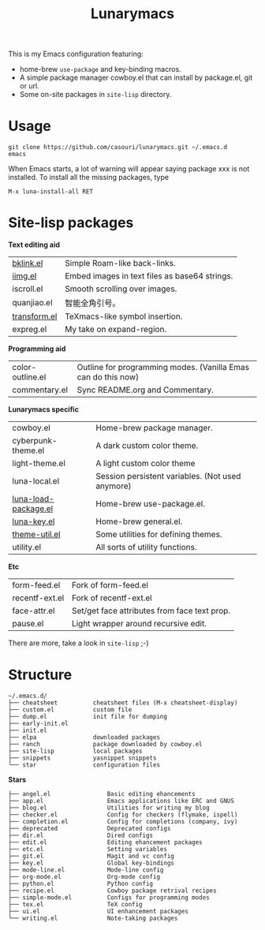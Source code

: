#+TITLE: Lunarymacs

This is my Emacs configuration featuring:
- home-brew ~use-package~ and key-binding macros.
- A simple package manager cowboy.el that can install by package.el, git or url.
- Some on-site packages in =site-lisp= directory.

[[./screenshot.png]]

* Usage
#+BEGIN_SRC shell
git clone https://github.com/casouri/lunarymacs.git ~/.emacs.d
emacs
#+END_SRC

When Emacs starts, a lot of warning will appear saying package xxx is not installed. To install all the missing packages, type
#+BEGIN_SRC elisp
M-x luna-install-all RET
#+END_SRC

* Site-lisp packages

*Text editing aid*

| [[https://archive.casouri.cat/note/2020/simple-(back)-links-in-any-file/index.html][bklink.el]]         | Simple Roam-like back-links.                  |
| [[https://archive.casouri.cat/note/2020/embed-images-in-text-files/index.html][iimg.el]]           | Embed images in text files as base64 strings. |
| iscroll.el        | Smooth scrolling over images.                 |
| quanjiao.el       | 智能全角引号。                                |
| [[https://archive.casouri.cat/note/2020/insert-math-symbol-in-emacs/index.html][transform.el]]      | TeXmacs-like symbol insertion.                |
| expreg.el | My take on expand-region. |

*Programming aid*

| color-outline.el | Outline for programming modes. (Vanilla Emas can do this now) |
| commentary.el    | Sync README.org and Commentary.                               |

*Lunarymacs specific*

| cowboy.el            | Home-brew package manager.                       |
| cyberpunk-theme.el   | A dark custom color theme.                       |
| light-theme.el       | A light custom color theme                       |
| luna-local.el        | Session persistent variables. (Not used anymore) |
| [[https://archive.casouri.cat/note/2020/home-brew-use-package/index.html][luna-load-package.el]] | Home-brew use-package.el.                        |
| [[https://archive.casouri.cat/note/2020/home-brew-define-key/index.html][luna-key.el]]          | Home-brew general.el.                            |
| [[https://archive.casouri.cat/note/2020/emacs-theme-utility/index.html][theme-util.el]]        | Some utilities for defining themes.              |
| utility.el           | All sorts of utility functions.                  |

*Etc*

| form-feed.el   | Fork of form-feed.el                         |
| recentf-ext.el | Fork of recentf-ext.el                       |
| face-attr.el   | Set/get face attributes from face text prop. |
| pause.el       | Light wrapper around recursive edit.         |

There are more, take a look in =site-lisp= ;-)

* Structure
#+begin_example
~/.emacs.d/
├── cheatsheet          cheatsheet files (M-x cheatsheet-display)
├── custom.el           custom file
├── dump.el             init file for dumping
├── early-init.el
├── init.el
├── elpa                downloaded packages
├── ranch               package downloaded by cowboy.el
├── site-lisp           local packages
├── snippets            yasnippet snippets
└── star                configuration files
#+end_example

*Stars*

#+begin_example
├── angel.el                Basic editing ehancements
├── app.el                  Emacs applications like ERC and GNUS
├── blog.el                 Utilities for writing my blog
├── checker.el              Config for checkers (flymake, ispell)
├── completion.el           Config for completions (company, ivy)
├── deprecated              Deprecated configs
├── dir.el                  Dired configs
├── edit.el                 Editing ehancement packages
├── etc.el                  Setting variables
├── git.el                  Magit and vc config
├── key.el                  Global key-bindings
├── mode-line.el            Mode-line config
├── org-mode.el             Org-mode config
├── python.el               Python config
├── recipe.el               Cowboy package retrival recipes
├── simple-mode.el          Configs for programming modes
├── tex.el                  TeX config
├── ui.el                   UI enhancement packages
└── writing.el              Note-taking packages
#+end_example
